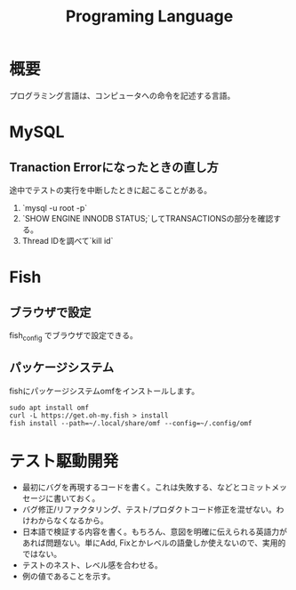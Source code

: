 :PROPERTIES:
:ID:       868ac56a-2d42-48d7-ab7f-7047c85a8f39
:END:
#+title: Programing Language
* 概要
プログラミング言語は、コンピュータへの命令を記述する言語。
* MySQL
** Tranaction Errorになったときの直し方
途中でテストの実行を中断したときに起こることがある。
0. `mysql -u root -p`
1. `SHOW ENGINE INNODB STATUS;`してTRANSACTIONSの部分を確認する。
2. Thread IDを調べて`kill id`
* Fish
** ブラウザで設定
fish_config
でブラウザで設定できる。
** パッケージシステム
fishにパッケージシステムomfをインストールします。

#+begin_src shell
sudo apt install omf
curl -L https://get.oh-my.fish > install
fish install --path=~/.local/share/omf --config=~/.config/omf
#+end_src
* テスト駆動開発
- 最初にバグを再現するコードを書く。これは失敗する、などとコミットメッセージに書いておく。
- バグ修正/リファクタリング、テスト/プロダクトコード修正を混ぜない。わけわからなくなるから。
- 日本語で検証する内容を書く。もちろん、意図を明確に伝えられる英語力があれば問題ない。単にAdd, Fixとかレベルの語彙しか使えないので、実用的ではない。
- テストのネスト、レベル感を合わせる。
- 例の値であることを示す。
